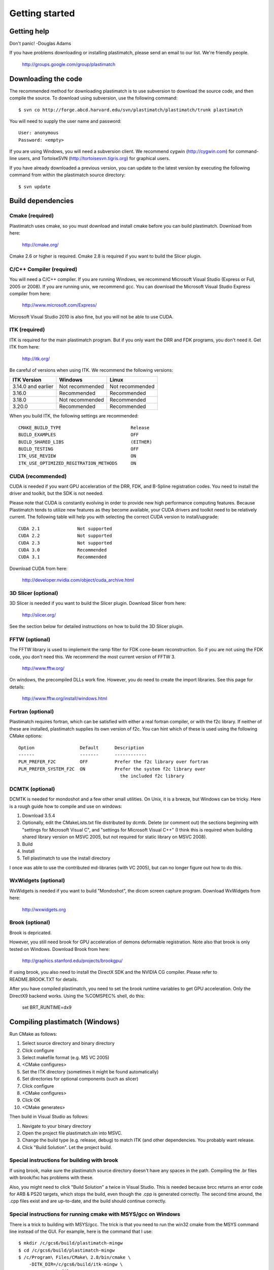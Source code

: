 Getting started
====================

Getting help
------------

Don't panic!  -Douglas Adams

If you have problems downloading or installing plastimatch, 
please send an email to our list.  We're friendly people.

  http://groups.google.com/group/plastimatch

Downloading the code
--------------------

The recommended method for downloading plastimatch is to use subversion
to download the source code, and then compile the source.
To download using subversion, use the following command::

  $ svn co http://forge.abcd.harvard.edu/svn/plastimatch/plastimatch/trunk plastimatch

You will need to supply the user name and password::

  User: anonymous
  Password: <empty>

If you are using Windows, you will need a subversion client.  
We recommend cygwin (http://cygwin.com) for command-line users, 
and TortoiseSVN (http://tortoisesvn.tigris.org) for graphical users.

If you have already downloaded a previous version, 
you can update to the latest version by executing the following command 
from within the plastimatch source directory::

  $ svn update

Build dependencies
------------------

Cmake (required)
^^^^^^^^^^^^^^^^
Plastimatch uses cmake, so you must download and install cmake 
before you can build plastimatch.  Download from here:

  http://cmake.org/

Cmake 2.6 or higher is required.  Cmake 2.8 is required if you 
want to build the Slicer plugin.

C/C++ Compiler (required)
^^^^^^^^^^^^^^^^^^^^^^^^^
You will need a C/C++ compiler.  If you are running 
Windows, we recommend Microsoft Visual Studio (Express or Full, 
2005 or 2008).  If you are running unix, we recommend gcc.
You can download the Microsoft Visual Studio Express compiler 
from here:

  http://www.microsoft.com/Express/

Microsoft Visual Studio 2010 is also fine, but you will not 
be able to use CUDA.  

ITK (required)
^^^^^^^^^^^^^^
ITK is required for the main plastimatch program.  But if you only 
want the DRR and FDK programs, you don't need it.  Get ITK from here:

  http://itk.org/

Be careful of versions when using ITK.  We recommend the 
following versions:

+--------------------+-----------------------------+---------------------------+
|ITK Version         |Windows                      |Linux                      |
+====================+=============================+===========================+
|3.14.0 and earlier  |Not recommended              |Not recommended            |
+--------------------+-----------------------------+---------------------------+
|3.16.0              |Recommended                  |Recommended                |
+--------------------+-----------------------------+---------------------------+
|3.18.0              |Not recommended              |Recommended                |
+--------------------+-----------------------------+---------------------------+
|3.20.0              |Recommended                  |Recommended                |
+--------------------+-----------------------------+---------------------------+

When you build ITK, the following settings are recommended::

  CMAKE_BUILD_TYPE                          Release
  BUILD_EXAMPLES                            OFF
  BUILD_SHARED_LIBS                         (EITHER)
  BUILD_TESTING                             OFF
  ITK_USE_REVIEW                            ON
  ITK_USE_OPTIMIZED_REGITRATION_METHODS     ON

CUDA (recommended)
^^^^^^^^^^^^^^^^^^
CUDA is needed if you want GPU acceleration of the DRR, FDK, and B-Spline 
registration codes.  
You need to install the driver and toolkit, but the SDK is not needed.

Please note that CUDA is constantly evolving in order to provide new
high performance computing features. Because Plastimatch tends to utilize new
features as they become available, your CUDA drivers and toolkit need to be
relatively current.  The following table will help you with selecting the
correct CUDA version to install/upgrade::

  CUDA 2.1              Not supported
  CUDA 2.2              Not supported
  CUDA 2.3              Not supported
  CUDA 3.0              Recommended
  CUDA 3.1              Recommended

Download CUDA from here:

  http://developer.nvidia.com/object/cuda_archive.html

3D Slicer (optional)
^^^^^^^^^^^^^^^^^^^^
3D Slicer is needed if you want to build the Slicer plugin.  
Download Slicer from here:

  http://slicer.org/

See the section below for detailed instructions on how to build the 
3D Slicer plugin.

FFTW (optional)
^^^^^^^^^^^^^^^
The FFTW library is used to implement the ramp filter for FDK 
cone-beam reconstruction.  So if you are not using the FDK code, 
you don't need this.  We recommend the most current version of FFTW 3.

  http://www.fftw.org/

On windows, the precompiled DLLs work fine.  
However, you do need to create the import libraries.  
See this page for details:

  http://www.fftw.org/install/windows.html  

Fortran (optional)
^^^^^^^^^^^^^^^^^^
Plastimatch requires fortran, which can be satisfied with either 
a real fortran compiler, or with the f2c library.  If neither of these 
are installed, plastimatch supplies its own version of f2c.  You can 
hint which of these is used using the following CMake options::

  Option                 Default      Description
  ------                 -------      ------------
  PLM_PREFER_F2C         OFF          Prefer the f2c library over fortran
  PLM_PREFER_SYSTEM_F2C  ON           Prefer the system f2c library over
                                        the included f2c library

DCMTK (optional)
^^^^^^^^^^^^^^^^
DCMTK is needed for mondoshot and a few other small utilities.  On Unix, 
it is a breeze, but Windows can be tricky.  Here is a rough guide how 
to compile and use on windows:

#. Download 3.5.4
#. Optionally, edit the CMakeLists.txt file distributed by dcmtk.  
   Delete (or comment out) the sections beginning with "settings for 
   Microsoft Visual C", and "settings for Microsoft Visual C++"
   (I think this is required when building shared library version 
   on MSVC 2005, but not required for static library on MSVC 2008).
#. Build
#. Install
#. Tell plastimatch to use the install directory

I once was able to use the contributed md-libraries (with VC 2005), 
but can no longer figure out how to do this.

WxWidgets (optional)
^^^^^^^^^^^^^^^^^^^^
WxWidgets is needed if you want to build "Mondoshot", the dicom screen 
capture program.  Download WxWidgets from here:

  http://wxwidgets.org

Brook (optional)
^^^^^^^^^^^^^^^^
Brook is depricated.

However, you still need brook for GPU acceleration of demons deformable 
registration.  Note also that brook is only tested on Windows.
Download Brook from here:

  http://graphics.stanford.edu/projects/brookgpu/

If using brook, you also need to install the DirectX SDK and 
the NVIDIA CG compiler.  Please refer to README.BROOK.TXT for details.

After you have compiled plastimatch, you need to set the brook runtime 
variables to get GPU acceleration.  Only the DirectX9 backend works.  
Using the %COMSPEC% shell, do this:

   set BRT_RUNTIME=dx9

Compiling plastimatch (Windows)
-------------------------------
Run CMake as follows:

#. Select source directory and binary directory
#. Click configure
#. Select makefile format (e.g. MS VC 2005)
#. <CMake configures>
#. Set the ITK directory (sometimes it might be found automatically)
#. Set directories for optional components (such as slicer)
#. Click configure
#. <CMake configures>
#. Click OK
#. <CMake generates>

Then build in Visual Studio as follows:

#. Navigate to your binary directory
#. Open the project file plastimatch.sln into MSVC.  
#. Change the build type (e.g. release, debug) to match ITK (and other 
   dependencies.  You probably want release.
#. Click "Build Solution".  Let the project build.

Special instructions for building with brook
^^^^^^^^^^^^^^^^^^^^^^^^^^^^^^^^^^^^^^^^^^^^
If using brook, make sure the plastimatch source directory doesn't 
have any spaces in the path.  Compiling the .br files with 
brook/fxc has problems with these.

Also, you might need to click "Build Solution" a twice in Visual Studio.
This is needed because brcc returns an error code for ARB & PS20 targets, 
which stops the build, even though the .cpp is generated correctly.
The second time around, the .cpp files exist and are up-to-date, 
and the build should continue correctly.

Special instructions for running cmake with MSYS/gcc on Windows
^^^^^^^^^^^^^^^^^^^^^^^^^^^^^^^^^^^^^^^^^^^^^^^^^^^^^^^^^^^^^^^
There is a trick to building with MSYS/gcc.  
The trick is that you need to run the win32 cmake from 
the MSYS command line instead of the GUI.  For example, here is 
the command that I use::

   $ mkdir /c/gcs6/build/plastimatch-mingw
   $ cd /c/gcs6/build/plastimatch-mingw
   $ /c/Program\ Files/CMake\ 2.8/bin/cmake \
       -DITK_DIR=/c/gcs6/build/itk-mingw \
       -G"MSYS Makefiles" \
       /c/gcs6/projects/plastimatch

Then, edit CMakeCache.txt to set your options.  Re-run cmake 
to create the MSYS Makefile, and then run make to build.

Special instructions for Visual Studio 2010
^^^^^^^^^^^^^^^^^^^^^^^^^^^^^^^^^^^^^^^^^^^
The CUDA compiler nvcc is not compatible with Visual Studio 2010.
That is why we use Visual Studo 2008.  But, if you 
insist on using VS 2010, there are some workarounds
(Google is your friend).

Compiling plastimatch (Unix)
----------------------------

Run CMake as follows:

#. mkdir /path/to/build/files; cd /path/to/build/files
#. ccmake /path/to/source/files
#. Type "c" to configure
#. <CMake configures>
#. Set the ITK directory (sometimes it might be found automatically)
#. Set directories for optional components (such as slicer)
#. You probably want to change the build type to "Release" (type it in)
#. Type "c" to configure
#. <CMake configures>
#. Type "g" to generate
#. <CMake generates>

Then build as follows:

#. Navigate to the plastimatch binary directory
#. Type "make"

   Users with multicore systems can speed up the process of compiling
   plastimatch considerably by invoking make with the -j option.  For
   example, a user with a dual-core system would type:

   make -j 2

   whereas a user with a quad-core system would type:

   make -j 4


Compiling the 3D Slicer extensions
----------------------------------
METHOD ONE:

#. Build slicer from source.  Use slicer 3.6, not slicer 4.

   http://www.slicer.org/slicerWiki/index.php/Slicer3:Build_Instructions

   If you are on Vista, you need to turn off UAC.
   If you are on Vista or 7, you need to run cygwin as administrator
   I suggest these options::

     ./Slicer3/Scripts/getbuildtest.tcl --release -t ""

   The slicer build takes a while.  Let it run over night.

#. Run slicer, just make sure the build went ok.

#. Make a new build directory for plastimatch.  

#. Run CMake

   Configure.
   Set Slicer3_DIR to the Slicer3-build directory.
   You don't need to set ITK -- the script should use Slicer's ITK.
   Configure again.
   Generate.

#. Build plastimatch.  You should find the plugins here:

   lib/Slicer3/Plugins/Release

#. Fire up slicer.  You need to tell slicer where the plugins are located

   View -> Application Settings -> Module Settings
   Click on the "Add a preset" icon
   Browse to the lib/Slicer3/Plugins/Release directory
   Click Close
   Restart slicer

#. You should see the plastimatch plugin in the module selector

METHOD TWO:

#. Build 3D Slicer as described above.

#. Use slicer's extension builder script to make the plugin::

     ./Slicer3/Scripts/extend.tcl --release -t "" plastimatch-slicer

#. You should find the plugins here:

   Slicer3-ext/plastimatch-slicer-build/lib/Slicer3/Plugins/Release

#. Plugins get uploaded here::

     http://ext.slicer.org/ext/trunk

   Your plugin gets put in one of the subdirectories, organized by 
   the platform and the svn version number of slicer.  

#. Add module path as described above -OR- download using extension manager


.. JAS 09.03.2010
.. The below has been commented out because it is now automatically
.. performed by my PLM_nvcc-check.cmake script.

.. Special Instructions For Linux Systems Using gcc-4.4
   ^^^^^^^^^^^^^^^^^^^^^^^^^^^^^^^^^^^^^^^^^^^^^^^^^^^^

.. These instructions are for Linux users who desire GPU acceleration via CUDA.
   Due to an incompatibility between the Nvidia CUDA Compiler (nvcc) and version
   4.4 of the GNU C Compiler (gcc), Linux users must ensure that gcc-4.3 is
   available and that nvcc is set to use it.  If your system already uses version
   4.3 of gcc by default (run gcc --version to check), you may ignore these
   instructions.

.. Debian/Ubuntu users may install gcc version 4.3 by running the following from
   the command console:

..  $ sudo apt-get install gcc-4.3

.. Now, within the CMake curses frontend (ccmake) hit 't' to toggle advanced mode
   ON.  You will be presented with many new flags.  Scroll down using the arrow
   keys until you find CUDA_NVCC_FLAGS.  Once CUDA_NVCC_FLAGS is selected, hit
   enter and type the following into the field:

..  --compiler-bindir=PATH_TO_GCC_4.3

.. For example, under Ubuntu 9.04 with gcc-4.3 installed, one would enter:

..  --compiler-bindir=/usr/bin/gcc-4.3

.. You can now hit 't' again to hide the advanced mode flags.  Now you can
   continue the build process as usual by pressing "c" to configure.
